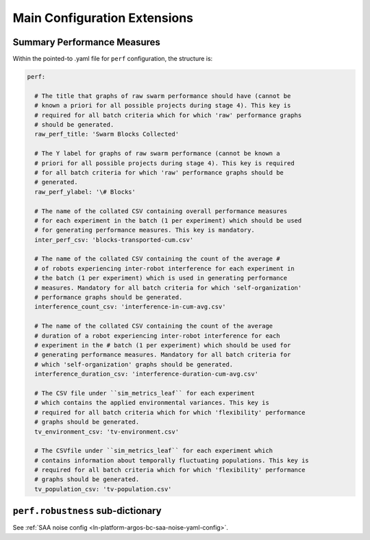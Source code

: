 .. _ln-main-config:

=============================
Main Configuration Extensions
=============================

Summary Performance Measures
============================

Within the pointed-to .yaml file for ``perf`` configuration, the structure is:

.. code-block:: YAML

   perf:

     # The title that graphs of raw swarm performance should have (cannot be
     # known a priori for all possible projects during stage 4). This key is
     # required for all batch criteria which for which 'raw' performance graphs
     # should be generated.
     raw_perf_title: 'Swarm Blocks Collected'

     # The Y label for graphs of raw swarm performance (cannot be known a
     # priori for all possible projects during stage 4). This key is required
     # for all batch criteria for which 'raw' performance graphs should be
     # generated.
     raw_perf_ylabel: '\# Blocks'

     # The name of the collated CSV containing overall performance measures
     # for each experiment in the batch (1 per experiment) which should be used
     # for generating performance measures. This key is mandatory.
     inter_perf_csv: 'blocks-transported-cum.csv'

     # The name of the collated CSV containing the count of the average #
     # of robots experiencing inter-robot interference for each experiment in
     # the batch (1 per experiment) which is used in generating performance
     # measures. Mandatory for all batch criteria for which 'self-organization'
     # performance graphs should be generated.
     interference_count_csv: 'interference-in-cum-avg.csv'

     # The name of the collated CSV containing the count of the average
     # duration of a robot experiencing inter-robot interference for each
     # experiment in the # batch (1 per experiment) which should be used for
     # generating performance measures. Mandatory for all batch criteria for
     # which 'self-organization' graphs should be generated.
     interference_duration_csv: 'interference-duration-cum-avg.csv'

     # The CSV file under ``sim_metrics_leaf`` for each experiment
     # which contains the applied environmental variances. This key is
     # required for all batch criteria which for which 'flexibility' performance
     # graphs should be generated.
     tv_environment_csv: 'tv-environment.csv'

     # The CSVfile under ``sim_metrics_leaf`` for each experiment which
     # contains information about temporally fluctuating populations. This key is
     # required for all batch criteria which for which 'flexibility' performance
     # graphs should be generated.
     tv_population_csv: 'tv-population.csv'

``perf.robustness`` sub-dictionary
==================================

See :ref:`SAA noise config <ln-platform-argos-bc-saa-noise-yaml-config>`.
